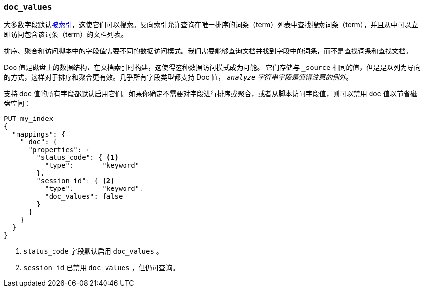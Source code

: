 [[doc-values]]
=== `doc_values`

大多数字段默认<<mapping-index,被索引>>，这使它们可以搜索。反向索引允许查询在唯一排序的词条（term）列表中查找搜索词条（term），并且从中可以立即访问包含该词条（term）的文档列表。

排序、聚合和访问脚本中的字段值需要不同的数据访问模式。我们需要能够查询文档并找到字段中的词条，而不是查找词条和查找文档。

Doc 值是磁盘上的数据结构，在文档索引时构建，这使得这种数据访问模式成为可能。
它们存储与 `_source` 相同的值，但是是以列为导向的方式，这样对于排序和聚合更有效。几乎所有字段类型都支持 Doc 值， __ `analyze` 字符串字段是值得注意的例外__。

支持 doc 值的所有字段都默认启用它们。如果你确定不需要对字段进行排序或聚合，或者从脚本访问字段值，则可以禁用 doc 值以节省磁盘空间：

[source,js]
--------------------------------------------------
PUT my_index
{
  "mappings": {
    "_doc": {
      "properties": {
        "status_code": { <1>
          "type":       "keyword"
        },
        "session_id": { <2>
          "type":       "keyword",
          "doc_values": false
        }
      }
    }
  }
}
--------------------------------------------------
// CONSOLE
<1> `status_code` 字段默认启用 `doc_values` 。
<2> `session_id` 已禁用 `doc_values` ，但仍可查询。

